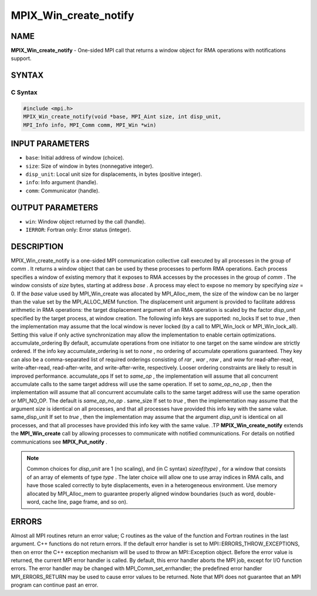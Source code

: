 
..  Copyright 2015      Los Alamos National Security, LLC. All rights
..  reserved.
..  Copyright 2010 Cisco Systems, Inc.  All rights reserved.
..  Copyright 2007-2008 Sun Microsystems, Inc.
..  Copyright (c) 1996 Thinking Machines Corporation

.. _mpix_win_create_notify:


MPIX_Win_create_notify
======================


.. include_body


NAME
----

**MPIX_Win_create_notify**  - One-sided MPI call that returns a window object for RMA operations with notifications support.

SYNTAX
------


C Syntax
^^^^^^^^


.. code-block:: c

    #include <mpi.h>
    MPIX_Win_create_notify(void *base, MPI_Aint size, int disp_unit,
    MPI_Info info, MPI_Comm comm, MPI_Win *win)

INPUT PARAMETERS
----------------

* ``base``: Initial address of window (choice).
* ``size``: Size of window in bytes (nonnegative integer).
* ``disp_unit``: Local unit size for displacements, in bytes (positive integer).
* ``info``: Info argument (handle).
* ``comm``: Communicator (handle).

OUTPUT PARAMETERS
-----------------

* ``win``: Window object returned by the call (handle).
* ``IERROR``: Fortran only: Error status (integer).

DESCRIPTION
-----------

MPIX_Win_create_notify is a one-sided MPI communication collective call executed by all processes in the group of *comm* . It returns a window object that can be used by these processes to perform RMA operations. Each process specifies a window of existing memory that it exposes to RMA accesses by the processes in the group of *comm* . The window consists of *size*  bytes, starting at address *base* . A process may elect to expose no memory by specifying *size*  = 0. 
If the *base*  value used by MPI_Win_create was allocated by MPI_Alloc_mem, the size of the window can be no larger than the value set by the MPI_ALLOC_MEM function.
The displacement unit argument is provided to facilitate address arithmetic in RMA operations: the target displacement argument of an RMA operation is scaled by the factor *disp_unit*  specified by the target process, at window creation.
The following info keys are supported:
no_locks
If set to *true* , then the implementation may assume that the local
window is never locked (by a call to MPI_Win_lock or
MPI_Win_lock_all).  Setting this value if only active synchronization
may allow the implementation to enable certain optimizations.
accumulate_ordering
By default, accumulate operations from one initiator to one target on
the same window are strictly ordered.  If the info key
accumulate_ordering is set to *none* , no ordering of accumulate
operations guaranteed.  They key can also be a comma-separated list of
required orderings consisting of *rar* , *war* , *raw* , and *waw*  for
read-after-read, write-after-read, read-after-write, and
write-after-write, respectively.  Looser ordering constraints are
likely to result in improved performance.
accumulate_ops
If set to *same_op* , the implementation will assume that all concurrent
accumulate calls to the same target address will use the same
operation.  If set to *same_op_no_op* , then the implementation will
assume that all concurrent accumulate calls to the same target address
will use the same operation or MPI_NO_OP.  The default is *same_op_no_op* .
same_size
If set to *true* , then the implementation may assume that the argument
*size*  is identical on all processes, and that all processes have
provided this info key with the same value.
same_disp_unit
If set to *true* , then the implementation may assume that the argument
*disp_unit*  is identical on all processes, and that all processes have
provided this info key with the same value.
.TP
**MPIX_Win_create_notify**  extends the **MPI_Win_create**  call by allowing processes to communicate with notified communications. For details on notified communications see **MPIX_Put_notify** .

.. note::
    Common choices for *disp_unit*  are 1 (no scaling), and (in C syntax) *sizeof(type)* , for a window that consists of an array of elements of type *type* . The later choice will allow one to use array indices in RMA calls, and have those scaled correctly to byte displacements, even in a heterogeneous environment.
    Use memory allocated by MPI_Alloc_mem to guarantee properly aligned window boundaries (such as word, double-word, cache line, page frame, and so on).

ERRORS
------

Almost all MPI routines return an error value; C routines as the value of the function and Fortran routines in the last argument. C++ functions do not return errors. If the default error handler is set to MPI::ERRORS_THROW_EXCEPTIONS, then on error the C++ exception mechanism will be used to throw an MPI::Exception object.
Before the error value is returned, the current MPI error handler is
called. By default, this error handler aborts the MPI job, except for I/O function errors. The error handler may be changed with MPI_Comm_set_errhandler; the predefined error handler MPI_ERRORS_RETURN may be used to cause error values to be returned. Note that MPI does not guarantee that an MPI program can continue past an error.

.. seealso::
   * :ref:`mpix_get_notify`
   * :ref:`mpix_win_allocate_notify`
   * :ref:`mpix_win_create_notify`
   * :ref:`mpix_win_test_notify`
   * :ref:`mpix_win_wait_notify`
   * :ref:`mpi_alloc_mem`
   * :ref:`mpi_free_mem`
   * :ref:`mpi_win_allocate`
   * :ref:`mpi_win_allocate_shared`

